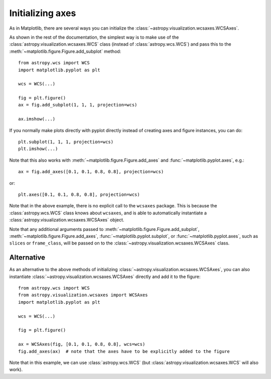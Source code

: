 =================
Initializing axes
=================

As in Matplotlib, there are several ways you can initialize the
:class:`~astropy.visualization.wcsaxes.WCSAxes`.

As shown in the rest of the documentation, the
simplest way is to make use of the :class:`astropy.visualization.wcsaxes.WCS` class (instead of
:class:`astropy.wcs.WCS`) and pass this to the
:meth:`~matplotlib.figure.Figure.add_subplot` method::

    from astropy.wcs import WCS
    import matplotlib.pyplot as plt

    wcs = WCS(...)

    fig = plt.figure()
    ax = fig.add_subplot(1, 1, 1, projection=wcs)

    ax.imshow(...)

If you normally make plots directly with pyplot directly instead of creating
axes and figure instances, you can do::


    plt.subplot(1, 1, 1, projection=wcs)
    plt.imshow(...)

Note that this also works with :meth:`~matplotlib.figure.Figure.add_axes` and :func:`~matplotlib.pyplot.axes`, e.g.::

    ax = fig.add_axes([0.1, 0.1, 0.8, 0.8], projection=wcs)

or::

    plt.axes([0.1, 0.1, 0.8, 0.8], projection=wcs)

Note that in the above example, there is no explicit call to the ``wcsaxes``
package. This is because the :class:`astropy.wcs.WCS` class knows about
``wcsaxes``, and is able to automatically instantiate a
:class:`astropy.visualization.wcsaxes.WCSAxes` object.

Note that any additional arguments passed to
:meth:`~matplotlib.figure.Figure.add_subplot`,
:meth:`~matplotlib.figure.Figure.add_axes`,
:func:`~matplotlib.pyplot.subplot`, or :func:`~matplotlib.pyplot.axes`, such
as ``slices`` or ``frame_class``, will be passed on to the
:class:`~astropy.visualization.wcsaxes.WCSAxes` class.

.. _initialize_alternative:

Alternative
===========

As an alternative to the above methods of initializing
:class:`~astropy.visualization.wcsaxes.WCSAxes`, you can also instantiate :class:`~astropy.visualization.wcsaxes.WCSAxes`
directly and add it to the figure::

    from astropy.wcs import WCS
    from astropy.visualization.wcsaxes import WCSAxes
    import matplotlib.pyplot as plt

    wcs = WCS(...)

    fig = plt.figure()

    ax = WCSAxes(fig, [0.1, 0.1, 0.8, 0.8], wcs=wcs)
    fig.add_axes(ax)  # note that the axes have to be explicitly added to the figure

Note that in this example, we can use :class:`astropy.wcs.WCS` (but
:class:`astropy.visualization.wcsaxes.WCS` will also work).

